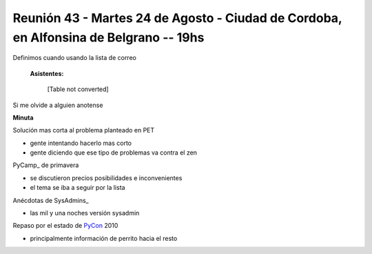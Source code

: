 
Reunión 43 - Martes 24 de Agosto - Ciudad de Cordoba, en Alfonsina de Belgrano -- 19hs
--------------------------------------------------------------------------------------

Definimos cuando usando la lista de correo

 **Asistentes:** 

 

  [Table not converted]

Si me olvide a alguien anotense

**Minuta**

Solución mas corta al problema planteado en PET

* gente intentando hacerlo mas corto

* gente diciendo que ese tipo de problemas va contra el zen

PyCamp_ de primavera

* se discutieron precios posibilidades e inconvenientes

* el tema se iba a seguir por la lista

Anécdotas de SysAdmins_

* las mil y una noches versión sysadmin

Repaso por el estado de PyCon_ 2010

* principalmente información de perrito hacia el resto

.. _pycon: /pages/pycon
